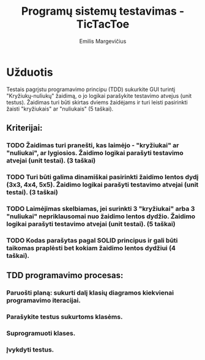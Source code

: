 #+TITLE: Programų sistemų testavimas - TicTacToe
#+DESCRIPTION: Praktinis darbas "TicTacToe" sukurtas naudojant TDD principą ir Rust programavimo kalbą
#+AUTHOR: Emilis Margevičius

* Užduotis
Testais pagrįstu programavimo principu (TDD) sukurkite GUI turintį "Kryžiukų-nuliukų" žaidimą, o jo logikai parašykite testavimo atvejus (unit testus).
Žaidimas turi būti skirtas dviems žaidėjams ir turi leisti pasirinkti žaisti "kryžiukais" ar "nuliukais" (5 taškai).

** Kriterijai:
*** TODO Žaidimas turi pranešti, kas laimėjo - "kryžiukai" ar "nuliukai", ar lygiosios. Žaidimo logikai parašyti testavimo atvejai (unit testai). (3 taškai)
*** TODO Turi būti galima dinamiškai pasirinkti žaidimo lentos dydį (3x3, 4x4, 5x5). Žaidimo logikai parašyti testavimo atvejai (unit testai). (3 taškai)
*** TODO Laimėjimas skelbiamas, jei surinkti 3 "kryžiukai" arba 3 "nuliukai" nepriklausomai nuo žaidimo lentos dydžio. Žaidimo logikai parašyti testavimo atvejai (unit testai). (5 taškai)
*** TODO Kodas parašytas pagal SOLID principus ir gali būti taikomas praplėsti bet kokiam žaidimo lentos dydžiui (4 taškai).

** TDD programavimo procesas:
*** Paruošti planą: sukurti dalį klasių diagramos kiekvienai programavimo iteracijai.
*** Parašykite testus sukurtoms klasėms.
*** Suprogramuoti klases.
*** Įvykdyti testus.
